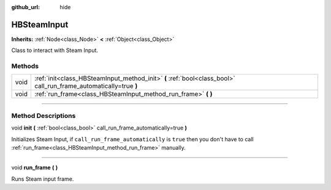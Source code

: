 :github_url: hide

.. DO NOT EDIT THIS FILE!!!
.. Generated automatically from Godot engine sources.
.. Generator: https://github.com/godotengine/godot/tree/master/doc/tools/make_rst.py.
.. XML source: https://github.com/godotengine/godot/tree/master/modules/steamworks/doc_classes/HBSteamInput.xml.

.. _class_HBSteamInput:

HBSteamInput
============

**Inherits:** :ref:`Node<class_Node>` **<** :ref:`Object<class_Object>`

Class to interact with Steam Input.

.. rst-class:: classref-reftable-group

Methods
-------

.. table::
   :widths: auto

   +------+-------------------------------------------------------------------------------------------------------------------+
   | void | :ref:`init<class_HBSteamInput_method_init>` **(** :ref:`bool<class_bool>` call_run_frame_automatically=true **)** |
   +------+-------------------------------------------------------------------------------------------------------------------+
   | void | :ref:`run_frame<class_HBSteamInput_method_run_frame>` **(** **)**                                                 |
   +------+-------------------------------------------------------------------------------------------------------------------+

.. rst-class:: classref-section-separator

----

.. rst-class:: classref-descriptions-group

Method Descriptions
-------------------

.. _class_HBSteamInput_method_init:

.. rst-class:: classref-method

void **init** **(** :ref:`bool<class_bool>` call_run_frame_automatically=true **)**

Initializes Steam Input, if ``call_run_frame_automatically`` is ``true`` then you don't have to call :ref:`run_frame<class_HBSteamInput_method_run_frame>` manually.

.. rst-class:: classref-item-separator

----

.. _class_HBSteamInput_method_run_frame:

.. rst-class:: classref-method

void **run_frame** **(** **)**

Runs Steam input frame.

.. |virtual| replace:: :abbr:`virtual (This method should typically be overridden by the user to have any effect.)`
.. |const| replace:: :abbr:`const (This method has no side effects. It doesn't modify any of the instance's member variables.)`
.. |vararg| replace:: :abbr:`vararg (This method accepts any number of arguments after the ones described here.)`
.. |constructor| replace:: :abbr:`constructor (This method is used to construct a type.)`
.. |static| replace:: :abbr:`static (This method doesn't need an instance to be called, so it can be called directly using the class name.)`
.. |operator| replace:: :abbr:`operator (This method describes a valid operator to use with this type as left-hand operand.)`
.. |bitfield| replace:: :abbr:`BitField (This value is an integer composed as a bitmask of the following flags.)`
